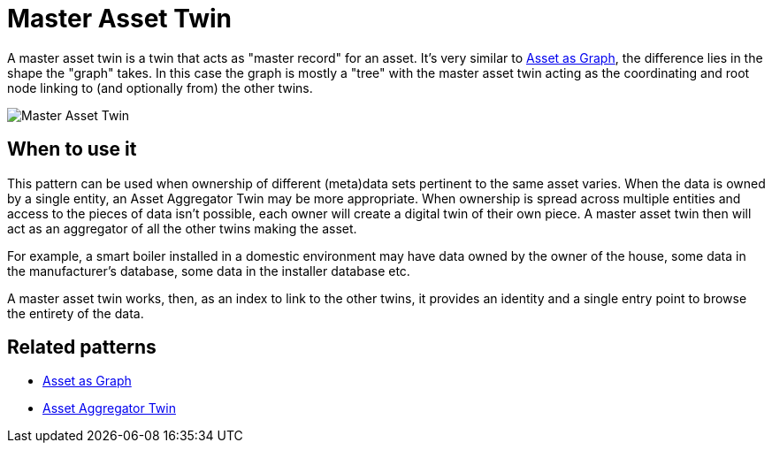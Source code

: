 ifdef::env-github[]
:relfileprefix: 
:relfilesuffix: .adoc
xref:index.adoc[Index]
endif::[]

= Master Asset Twin

A master asset twin is a twin that acts as "master record" for an asset. It's very similar to xref:{relfileprefix}asset_as_graph{relfilesuffix}[Asset as Graph], the difference lies in the shape the "graph" takes. In this case the graph is mostly a "tree" with the master asset twin acting as the coordinating and root node linking to (and optionally from) the other twins. 

image::images/master_asset_twin.png[Master Asset Twin]

== When to use it

This pattern can be used when ownership of different (meta)data sets pertinent to the same asset varies. When the data is owned by a single entity, an Asset Aggregator Twin may be more appropriate.
When ownership is spread across multiple entities and access to the pieces of data isn't possible, each owner will create a digital twin of their own piece. A master asset twin then will act as an aggregator of all the other twins making the asset.

For example, a smart boiler installed in a domestic environment may have data owned by the owner of the house, some data in the manufacturer's database, some data in the installer database etc.  

A master asset twin works, then, as an index to link to the other twins, it provides an identity and a single entry point to browse the entirety of the data.

== Related patterns

* xref:{relfileprefix}asset_as_graph{relfilesuffix}[Asset as Graph]
* xref:{relfileprefix}asset_aggregator_twin{relfilesuffix}[Asset Aggregator Twin]
